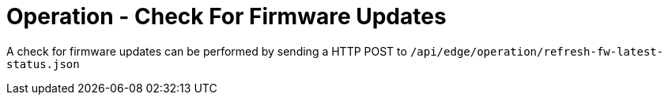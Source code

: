 = Operation - Check For Firmware Updates

A check for firmware updates can be performed by sending a HTTP POST to `/api/edge/operation/refresh-fw-latest-status.json`